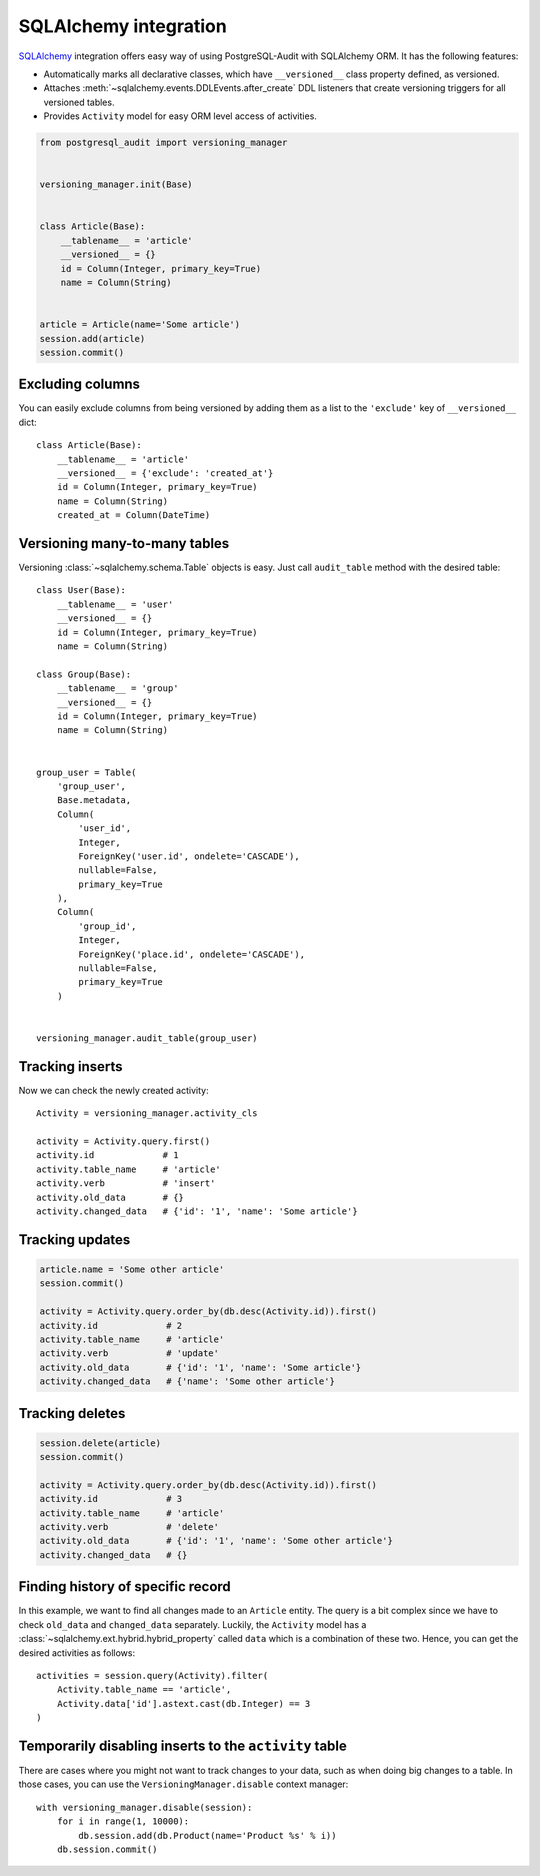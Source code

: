 SQLAlchemy integration
======================

SQLAlchemy_ integration offers easy way of using PostgreSQL-Audit with
SQLAlchemy ORM. It has the following features:

* Automatically marks all declarative classes, which have ``__versioned__``
  class property defined, as versioned.
* Attaches :meth:`~sqlalchemy.events.DDLEvents.after_create` DDL listeners that
  create versioning triggers for all versioned tables.
* Provides ``Activity`` model for easy ORM level access of activities.

.. _SQLAlchemy: https://www.sqlalchemy.org

.. code-block:: python


    from postgresql_audit import versioning_manager


    versioning_manager.init(Base)


    class Article(Base):
        __tablename__ = 'article'
        __versioned__ = {}
        id = Column(Integer, primary_key=True)
        name = Column(String)


    article = Article(name='Some article')
    session.add(article)
    session.commit()


Excluding columns
-----------------

You can easily exclude columns from being versioned by adding them as a list to
the ``'exclude'`` key of ``__versioned__`` dict::

    class Article(Base):
        __tablename__ = 'article'
        __versioned__ = {'exclude': 'created_at'}
        id = Column(Integer, primary_key=True)
        name = Column(String)
        created_at = Column(DateTime)


Versioning many-to-many tables
------------------------------

Versioning :class:`~sqlalchemy.schema.Table` objects is easy. Just call
``audit_table`` method with the desired table::

    class User(Base):
        __tablename__ = 'user'
        __versioned__ = {}
        id = Column(Integer, primary_key=True)
        name = Column(String)

    class Group(Base):
        __tablename__ = 'group'
        __versioned__ = {}
        id = Column(Integer, primary_key=True)
        name = Column(String)


    group_user = Table(
        'group_user',
        Base.metadata,
        Column(
            'user_id',
            Integer,
            ForeignKey('user.id', ondelete='CASCADE'),
            nullable=False,
            primary_key=True
        ),
        Column(
            'group_id',
            Integer,
            ForeignKey('place.id', ondelete='CASCADE'),
            nullable=False,
            primary_key=True
        )


    versioning_manager.audit_table(group_user)


Tracking inserts
----------------

Now we can check the newly created activity::

    Activity = versioning_manager.activity_cls

    activity = Activity.query.first()
    activity.id             # 1
    activity.table_name     # 'article'
    activity.verb           # 'insert'
    activity.old_data       # {}
    activity.changed_data   # {'id': '1', 'name': 'Some article'}


Tracking updates
----------------

.. code-block:: python

    article.name = 'Some other article'
    session.commit()

    activity = Activity.query.order_by(db.desc(Activity.id)).first()
    activity.id             # 2
    activity.table_name     # 'article'
    activity.verb           # 'update'
    activity.old_data       # {'id': '1', 'name': 'Some article'}
    activity.changed_data   # {'name': 'Some other article'}


Tracking deletes
----------------

.. code-block:: python

    session.delete(article)
    session.commit()

    activity = Activity.query.order_by(db.desc(Activity.id)).first()
    activity.id             # 3
    activity.table_name     # 'article'
    activity.verb           # 'delete'
    activity.old_data       # {'id': '1', 'name': 'Some other article'}
    activity.changed_data   # {}


Finding history of specific record
----------------------------------

In this example, we want to find all changes made to an ``Article`` entity. The
query is a bit complex since we have to check ``old_data`` and ``changed_data``
separately. Luckily, the ``Activity`` model has a
:class:`~sqlalchemy.ext.hybrid.hybrid_property` called ``data`` which is a
combination of these two. Hence, you can get the desired activities as follows::

    activities = session.query(Activity).filter(
        Activity.table_name == 'article',
        Activity.data['id'].astext.cast(db.Integer) == 3
    )


Temporarily disabling inserts to the ``activity`` table
-------------------------------------------------------

There are cases where you might not want to track changes to your data, such as
when doing big changes to a table. In those cases, you can use the
``VersioningManager.disable`` context manager::

    with versioning_manager.disable(session):
        for i in range(1, 10000):
            db.session.add(db.Product(name='Product %s' % i))
        db.session.commit()
